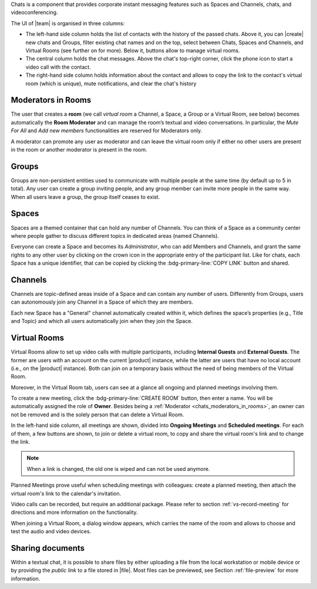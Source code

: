 .. SPDX-FileCopyrightText: 2022 Zextras <https://www.zextras.com/>
..
.. SPDX-License-Identifier: CC-BY-NC-SA-4.0

Chats is a component that provides corporate instant messaging features
such as Spaces and Channels, chats, and videoconferencing.

The UI of |team| is organised in three columns:

* The left-hand side column holds the list of contacts with the
  history of the passed chats. Above it, you can |create| new chats
  and Groups, filter existing chat names and on the top, select
  between Chats, Spaces and Channels, and Virtual Rooms (see further
  on for more). Below it, buttons allow to manage virtual rooms.

* The central column holds the chat messages. Above the chat's
  top-right corner, click the phone icon to start a video call with
  the contact.

* The right-hand side column holds information about the contact and
  allows to copy the link to the contact's virtual room (which is
  unique), mute notifications, and clear the chat's history

.. _chats_moderators_in_rooms:

Moderators in Rooms
-------------------

The user that creates a **room** (we call *virtual room* a
Channel, a Space, a Group or a Virtual Room, see below) becomes
automatically the **Room Moderator** and can manage the room’s textual
and video conversations. In particular, the *Mute For All* and *Add
new members* functionalities are reserved for Moderators only.

A moderator can promote any user as moderator and can leave the
virtual room only if either no other users are present in the room or
another moderator is present in the room.

Groups
------

Groups are non-persistent entities used to communicate with multiple
people at the same time (by default up to 5 in total).  Any user can
create a group inviting people, and any group member can invite more
people in the same way. When all users leave a group, the group itself
ceases to exist.

Spaces
------

Spaces are a themed container that can hold any number of Channels.
You can think of a Space as a community center where people gather to
discuss different topics in dedicated areas (named Channels).

Everyone can create a Space and becomes its `Administrator`, who can
add Members and Channels, and grant the same rights to any other user
by clicking on the crown icon in the appropriate entry of the
participant list. Like for chats, each Space has a unique identifier,
that can be copied by clicking the :bdg-primary-line:`COPY LINK`
button and shared.

.. _chats_channels:

Channels
--------

Channels are topic-defined areas inside of a Space and can contain any
number of users. Differently from Groups, users can autonomously join
any Channel in a Space of which they are members.

Each new Space has a "General" channel automatically created within it,
which defines the space’s properties (e.g., Title and Topic) and which
all users automatically join when they join the Space.

Virtual Rooms
-------------

Virtual Rooms allow to set up video calls with multiple participants,
including **Internal Guests** and **External Guests**. The former are
users with an account on the current |product| instance, while the
latter are users that have no local account (i.e., on the |product|
instance). Both can join on a temporary basis without the need of
being members of the Virtual Room.

Moreover, in the Virtual Room tab, users can see at a glance all
ongoing and planned meetings involving them.

To create a new meeting, click the :bdg-primary-line:`CREATE ROOM`
button, then enter a name. You will be automatically assigned the role
of **Owner**. Besides being a :ref:`Moderator
<chats_moderators_in_rooms>`, an owner can not be removed and is the
solely person that can delete a Virtual Room.

In the left-hand side column, all meetings are shown, divided into
**Ongoing Meetings** and **Scheduled meetings**. For each of them, a
few buttons are shown, to join or delete a virtual room, to copy and
share the virtual room's link and to change the link.

.. note:: When a link is changed, the old one is wiped and can not be
   used anymore.

Planned Meetings prove useful when scheduling meetings with
colleagues: create a planned meeting, then attach the virtual room's
link to the calendar's invitation.

Video calls can be recorded, but require an additional package. Please
refer to section :ref:`vs-record-meeting` for directions and more
information on the functionality.

When joining a Virtual Room, a dialog window appears, which carries
the name of the room and allows to choose and test the audio and video
devices.

Sharing documents
-----------------

Within a textual chat, it is possible to share files by either
uploading a file from the local workstation or mobile device or by
providing the *public link* to a file stored in |file|. Most files can
be previewed, see Section :ref:`file-preview` for more information.
